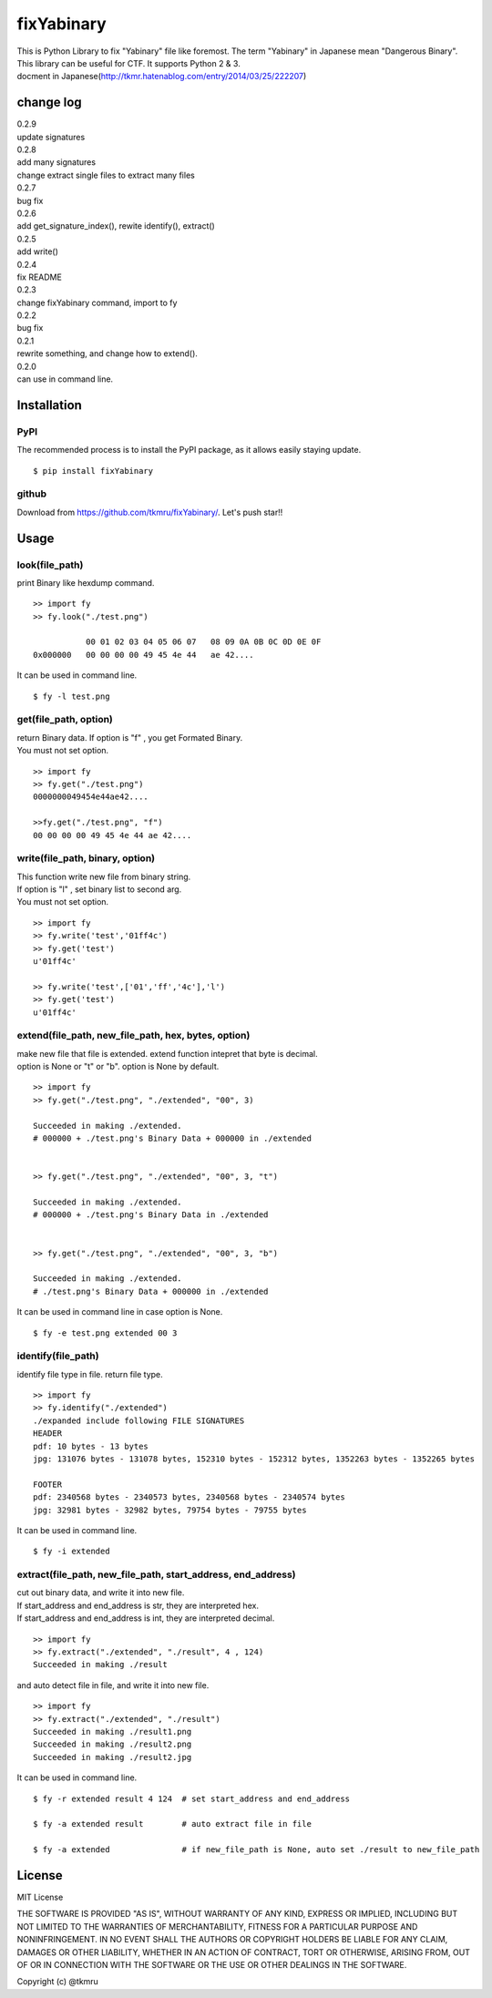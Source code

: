 ===========
fixYabinary
===========

| This is Python Library to fix "Yabinary" file like foremost. 
 The term "Yabinary" in Japanese mean "Dangerous Binary". 
| This library can be useful for CTF. It supports Python 2 & 3. 
| docment in Japanese(http://tkmr.hatenablog.com/entry/2014/03/25/222207) 

change log
==========
| 0.2.9
| update signatures
| 0.2.8
| add many signatures
| change extract single files to extract many files
| 0.2.7
| bug fix
| 0.2.6
| add get_signature_index(), rewite identify(), extract()
| 0.2.5
| add write()
| 0.2.4
| fix README
| 0.2.3
| change fixYabinary command, import to fy
| 0.2.2
| bug fix
| 0.2.1
| rewrite something, and change how to extend().
| 0.2.0
| can use in command line.

Installation
============

----
PyPI
----
The recommended process is to install the PyPI package, as it allows easily staying update.

::

    $ pip install fixYabinary

------
github
------
Download from https://github.com/tkmru/fixYabinary/.
Let's push star!!


Usage
=====

---------------
look(file_path)
---------------

print Binary like hexdump command.

::

    >> import fy
    >> fy.look("./test.png")

               00 01 02 03 04 05 06 07   08 09 0A 0B 0C 0D 0E 0F
    0x000000   00 00 00 00 49 45 4e 44   ae 42....


It can be used in command line.

::

    $ fy -l test.png


----------------------
get(file_path, option)
----------------------

| return Binary data. If option is "f" , you get Formated Binary.
| You must not set option.

::

    >> import fy
    >> fy.get("./test.png")
    0000000049454e44ae42....

    >>fy.get("./test.png", "f")
    00 00 00 00 49 45 4e 44 ae 42....


---------------------------------
write(file_path, binary, option)
---------------------------------

| This function write new file from binary string.
| If option is "l" , set binary list to second arg.
| You must not set option.

::

    >> import fy
    >> fy.write('test','01ff4c')
    >> fy.get('test')
    u'01ff4c'

    >> fy.write('test',['01','ff','4c'],'l')
    >> fy.get('test')
    u'01ff4c'


------------------------------------------------------------------------------
extend(file_path, new_file_path, hex, bytes, option)
------------------------------------------------------------------------------

| make new file that file is extended.
  extend function intepret that byte is decimal.  
| option is None or "t" or "b". option is None by default. 

::

    >> import fy
    >> fy.get("./test.png", "./extended", "00", 3)

    Succeeded in making ./extended.
    # 000000 + ./test.png's Binary Data + 000000 in ./extended


    >> fy.get("./test.png", "./extended", "00", 3, "t")

    Succeeded in making ./extended.
    # 000000 + ./test.png's Binary Data in ./extended 


    >> fy.get("./test.png", "./extended", "00", 3, "b")

    Succeeded in making ./extended.
    # ./test.png's Binary Data + 000000 in ./extended  


It can be used in command line in case option is None.

::

    $ fy -e test.png extended 00 3


-------------------
identify(file_path)
-------------------

identify file type in file. return file type.

::

    >> import fy
    >> fy.identify("./extended")
    ./expanded include following FILE SIGNATURES
    HEADER
    pdf: 10 bytes - 13 bytes
    jpg: 131076 bytes - 131078 bytes, 152310 bytes - 152312 bytes, 1352263 bytes - 1352265 bytes

    FOOTER
    pdf: 2340568 bytes - 2340573 bytes, 2340568 bytes - 2340574 bytes
    jpg: 32981 bytes - 32982 bytes, 79754 bytes - 79755 bytes


It can be used in command line.

::

    $ fy -i extended


-------------------------------------------------------------
extract(file_path, new_file_path, start_address, end_address)
-------------------------------------------------------------

| cut out binary data, and write it into new file.
| If start_address and end_address is str, they are interpreted hex.
| If start_address and end_address is int, they are interpreted decimal.

::

    >> import fy
    >> fy.extract("./extended", "./result", 4 , 124)
    Succeeded in making ./result

and auto detect file in file, and write it into new file.

::

    >> import fy
    >> fy.extract("./extended", "./result")
    Succeeded in making ./result1.png
    Succeeded in making ./result2.png
    Succeeded in making ./result2.jpg

It can be used in command line.

::

    $ fy -r extended result 4 124  # set start_address and end_address

    $ fy -a extended result        # auto extract file in file

    $ fy -a extended               # if new_file_path is None, auto set ./result to new_file_path


License
=======

MIT License

THE SOFTWARE IS PROVIDED "AS IS", WITHOUT WARRANTY OF ANY KIND, EXPRESS OR IMPLIED, INCLUDING BUT NOT LIMITED TO THE WARRANTIES OF MERCHANTABILITY, FITNESS FOR A PARTICULAR PURPOSE AND NONINFRINGEMENT. IN NO EVENT SHALL THE AUTHORS OR COPYRIGHT HOLDERS BE LIABLE FOR ANY CLAIM, DAMAGES OR OTHER LIABILITY, WHETHER IN AN ACTION OF CONTRACT, TORT OR OTHERWISE, ARISING FROM, OUT OF OR IN CONNECTION WITH THE SOFTWARE OR THE USE OR OTHER DEALINGS IN THE SOFTWARE.

Copyright (c) @tkmru 